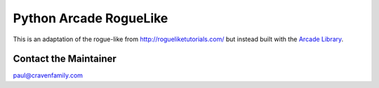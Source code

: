 Python Arcade RogueLike
=======================

This is an adaptation of the rogue-like from http://rogueliketutorials.com/ but
instead built with the `Arcade Library <https://arcade.academy>`_.


Contact the Maintainer
----------------------

paul@cravenfamily.com

